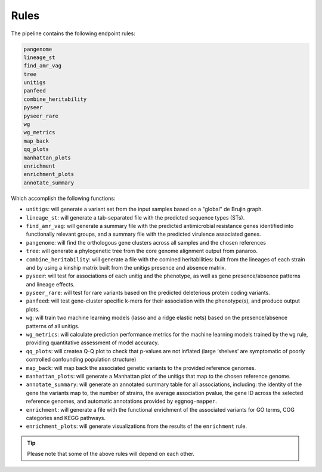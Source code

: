 Rules
=====

The pipeline contains the following endpoint rules:

..  code-block:: console

    pangenome
    lineage_st
    find_amr_vag
    tree
    unitigs
    panfeed
    combine_heritability
    pyseer
    pyseer_rare
    wg
    wg_metrics
    map_back
    qq_plots
    manhattan_plots
    enrichment
    enrichment_plots
    annotate_summary

Which accomplish the following functions:

* ``unitigs``: will generate a variant set from the input samples based on a "global" de Brujin graph.
* ``lineage_st``: will generate a tab-separated file with the predicted sequence types (STs).
* ``find_amr_vag``: will generate a summary file with the predicted antimicrobial resistance genes identified into functionally relevant groups, and a summary file with the predicted virulence associated genes.
* ``pangenome``: will find the orthologous gene clusters across all samples and the chosen references
* ``tree``: will generate a phylogenetic tree from the core genome alignment output from panaroo.
* ``combine_heritability``: will generate a file with the comined heritabilities: built from the lineages of each strain and by using a kinship matrix built from the unitigs presence and absence matrix.
* ``pyseer``: will test for associations of each unitig and the phenotype, as well as gene presence/absence patterns and lineage effects.
* ``pyseer_rare``: will test for rare variants based on the predicted deleterious protein coding variants.
* ``panfeed``: will test gene-cluster specific k-mers for their association with the phenotype(s), and produce output plots.
* ``wg``: will train two machine learning models (lasso and a ridge elastic nets) based on the presence/absence patterns of all unitigs.
* ``wg_metrics``: will calculate prediction performance metrics for the machine learning models trained by the ``wg`` rule, providing quantitative assessment of model accuracy.
* ``qq_plots``: will createa Q-Q plot to check that p-values are not inflated (large ‘shelves’ are symptomatic of poorly controlled confounding population structure)
* ``map_back``: will map back the associated genetic variants to the provided reference genomes.
* ``manhattan_plots``: will generate a Manhattan plot of the unitigs that map to the chosen reference genome.
* ``annotate_summary``: will generate an annotated summary table for all associations, including: the identity of the gene the variants map to, the number of strains, the average association pvalue, the gene ID across the selected reference genomes, and automatic annotations provided by ``eggnog-mapper``. 
* ``enrichment``: will generate a file with the functional enrichment of the associated variants for GO terms, COG categories and KEGG pathways.
* ``enrichment_plots``: will generate visualizations from the results of the ``enrichment`` rule.


..  tip::

    Please note that some of the above rules will depend on each other.

